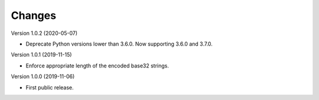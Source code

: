 ..
   This file is part of base32-lib
   Copyright (C) 2019 CERN.
   Copyright (C) 2019 Northwestern University, Galter Health Sciences Library & Learning Center.

   base32-lib is free software; you can redistribute it and/or modify it
   under the terms of the MIT License; see LICENSE file for more details.

Changes
=======

Version 1.0.2 (2020-05-07)

- Deprecate Python versions lower than 3.6.0. Now supporting 3.6.0 and 3.7.0.

Version 1.0.1 (2019-11-15)

- Enforce appropriate length of the encoded base32 strings.

Version 1.0.0 (2019-11-06)

- First public release.
